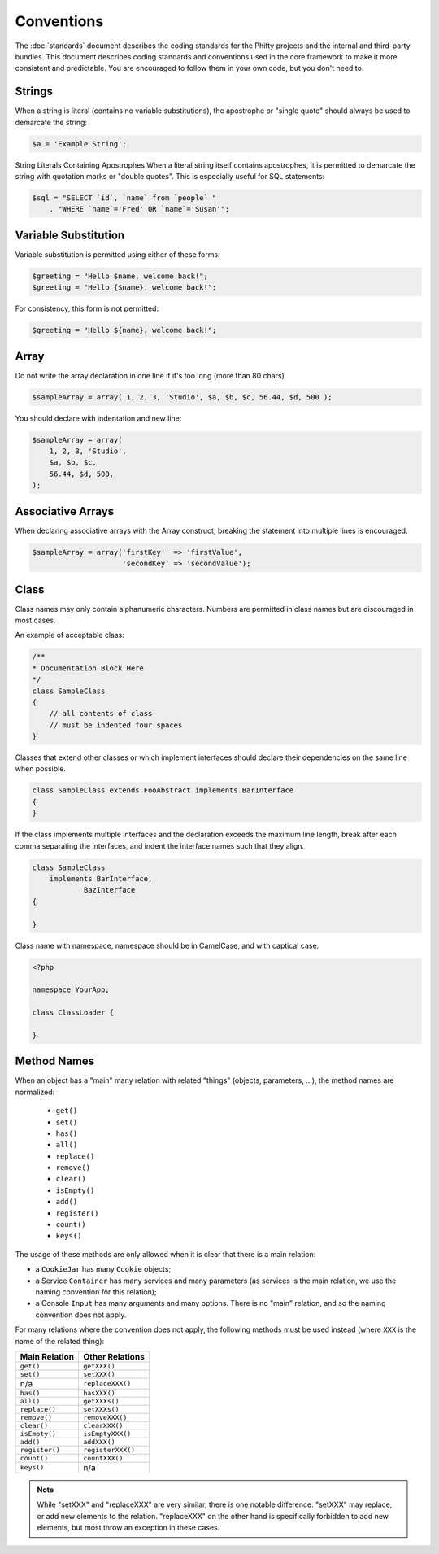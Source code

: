 Conventions
===========

The :doc:`standards` document describes the coding standards for the Phifty
projects and the internal and third-party bundles. This document describes
coding standards and conventions used in the core framework to make it more
consistent and predictable. You are encouraged to follow them in your own
code, but you don't need to.

Strings
-------

When a string is literal (contains no variable substitutions), the apostrophe
or "single quote" should always be used to demarcate the string:

.. code-block:: php

    $a = 'Example String';

String Literals Containing Apostrophes When a literal string itself
contains apostrophes, it is permitted to demarcate the string with
quotation marks or "double quotes". This is especially useful for SQL
statements:


.. code-block:: php

    $sql = "SELECT `id`, `name` from `people` "
        . "WHERE `name`='Fred' OR `name`='Susan'";


Variable Substitution
---------------------

Variable substitution is permitted using either of these forms:

.. code-block:: php

    $greeting = "Hello $name, welcome back!";
    $greeting = "Hello {$name}, welcome back!";

For consistency, this form is not permitted:

.. code-block:: php

    $greeting = "Hello ${name}, welcome back!";

Array
-----

Do not write the array declaration in one line if it's too long (more than 80 chars)

.. code-block:: php

    $sampleArray = array( 1, 2, 3, 'Studio', $a, $b, $c, 56.44, $d, 500 );

You should declare with indentation and new line:

.. code-block:: php

    $sampleArray = array(
        1, 2, 3, 'Studio',
        $a, $b, $c,
        56.44, $d, 500,
    );


Associative Arrays
------------------
When declaring associative arrays with the Array construct, breaking the
statement into multiple lines is encouraged.

.. code-block:: php

    $sampleArray = array('firstKey'  => 'firstValue',
                         'secondKey' => 'secondValue');


Class
-----

Class names may only contain alphanumeric characters. Numbers are permitted in
class names but are discouraged in most cases. 

An example of acceptable class:

.. code-block:: php

    /**
    * Documentation Block Here
    */
    class SampleClass
    {
        // all contents of class
        // must be indented four spaces
    }

Classes that extend other classes or which implement interfaces should declare their dependencies on the same line when possible.

.. code-block:: php

    class SampleClass extends FooAbstract implements BarInterface
    {
    }

If the class implements multiple interfaces and the declaration exceeds the
maximum line length, break after each comma separating the interfaces, and
indent the interface names such that they align.

.. code-block:: php

    class SampleClass
        implements BarInterface,
                BazInterface
    {

    }

Class name with namespace, namespace should be in CamelCase, and with captical case.

.. code-block:: php

    <?php

    namespace YourApp;

    class ClassLoader {

    }


Method Names
------------

When an object has a "main" many relation with related "things"
(objects, parameters, ...), the method names are normalized:

  * ``get()``
  * ``set()``
  * ``has()``
  * ``all()``
  * ``replace()``
  * ``remove()``
  * ``clear()``
  * ``isEmpty()``
  * ``add()``
  * ``register()``
  * ``count()``
  * ``keys()``

The usage of these methods are only allowed when it is clear that there
is a main relation:

* a ``CookieJar`` has many ``Cookie`` objects;

* a Service ``Container`` has many services and many parameters (as services
  is the main relation, we use the naming convention for this relation);

* a Console ``Input`` has many arguments and many options. There is no "main"
  relation, and so the naming convention does not apply.

For many relations where the convention does not apply, the following methods
must be used instead (where ``XXX`` is the name of the related thing):

+----------------+-------------------+
| Main Relation  | Other Relations   |
+================+===================+
| ``get()``      | ``getXXX()``      |
+----------------+-------------------+
| ``set()``      | ``setXXX()``      |
+----------------+-------------------+
| n/a            | ``replaceXXX()``  |
+----------------+-------------------+
| ``has()``      | ``hasXXX()``      |
+----------------+-------------------+
| ``all()``      | ``getXXXs()``     |
+----------------+-------------------+
| ``replace()``  | ``setXXXs()``     |
+----------------+-------------------+
| ``remove()``   | ``removeXXX()``   |
+----------------+-------------------+
| ``clear()``    | ``clearXXX()``    |
+----------------+-------------------+
| ``isEmpty()``  | ``isEmptyXXX()``  |
+----------------+-------------------+
| ``add()``      | ``addXXX()``      |
+----------------+-------------------+
| ``register()`` | ``registerXXX()`` |
+----------------+-------------------+
| ``count()``    | ``countXXX()``    |
+----------------+-------------------+
| ``keys()``     | n/a               |
+----------------+-------------------+

.. note::

    While "setXXX" and "replaceXXX" are very similar, there is one notable 
    difference: "setXXX" may replace, or add new elements to the relation. 
    "replaceXXX" on the other hand is specifically forbidden to add new 
    elements, but most throw an exception in these cases.
